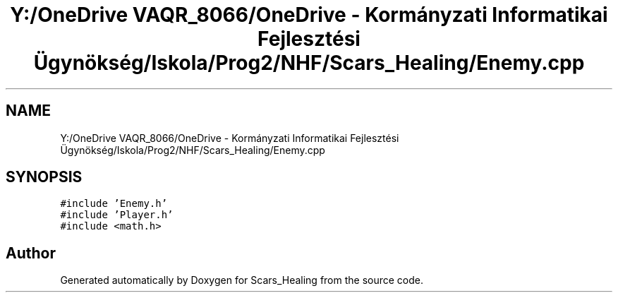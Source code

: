 .TH "Y:/OneDrive VAQR_8066/OneDrive - Kormányzati Informatikai Fejlesztési Ügynökség/Iskola/Prog2/NHF/Scars_Healing/Enemy.cpp" 3 "Sat May 2 2020" "Scars_Healing" \" -*- nroff -*-
.ad l
.nh
.SH NAME
Y:/OneDrive VAQR_8066/OneDrive - Kormányzati Informatikai Fejlesztési Ügynökség/Iskola/Prog2/NHF/Scars_Healing/Enemy.cpp
.SH SYNOPSIS
.br
.PP
\fC#include 'Enemy\&.h'\fP
.br
\fC#include 'Player\&.h'\fP
.br
\fC#include <math\&.h>\fP
.br

.SH "Author"
.PP 
Generated automatically by Doxygen for Scars_Healing from the source code\&.
